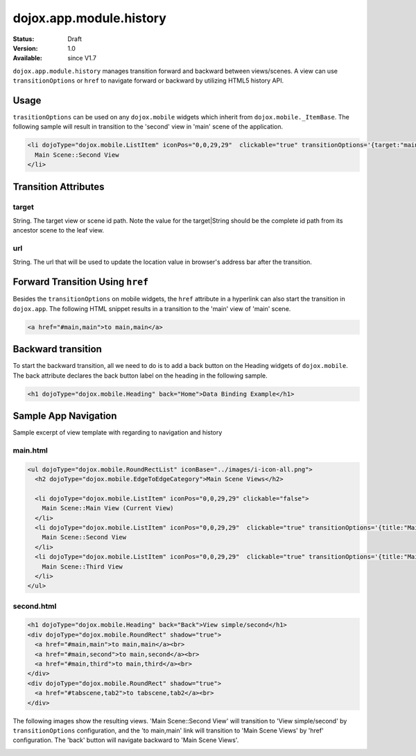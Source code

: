 .. _dojox/app/module/history:

dojox.app.module.history
============================

:Status: Draft
:Version: 1.0
:Available: since V1.7

``dojox.app.module.history`` manages transition forward and backward between views/scenes. A view can use ``transitionOptions`` or ``href`` to navigate forward or backward by utilizing HTML5 history API.

Usage
-----

``trasitionOptions`` can be used on any ``dojox.mobile`` widgets which inherit from ``dojox.mobile._ItemBase``. The following sample will result in transition to the 'second' view in 'main' scene of the application.

.. code-block :: html

  <li dojoType="dojox.mobile.ListItem" iconPos="0,0,29,29"  clickable="true" transitionOptions='{target:"main,second",url: "#main,second"}'>
    Main Scene::Second View
  </li>

Transition Attributes
---------------------

------
target
------
String.  The target view or scene id path. Note the value for the target|String
should be the complete id path from its ancestor scene to the
leaf view.

---
url
---
String.  The url that will be used to update the location value in
browser's address bar after the transition.


Forward Transition Using ``href``
---------------------------------
Besides the ``transitionOptions`` on mobile widgets, the ``href`` attribute in a hyperlink can also start the transition in ``dojox.app``. The following HTML snippet results in a transition to the 'main' view of 'main' scene.

.. code-block :: html

  <a href="#main,main">to main,main</a>


Backward transition
-------------------
To start the backward transition, all we need to do is to add a back button on the Heading widgets of ``dojox.mobile``. The back attribute declares the back button label on the heading in the following sample.

.. code-block :: html

  <h1 dojoType="dojox.mobile.Heading" back="Home">Data Binding Example</h1>


Sample App Navigation
---------------------
Sample excerpt of view template with regarding to navigation and history

---------
main.html
---------

.. code-block :: html

  <ul dojoType="dojox.mobile.RoundRectList" iconBase="../images/i-icon-all.png">
    <h2 dojoType="dojox.mobile.EdgeToEdgeCategory">Main Scene Views</h2>
  
    <li dojoType="dojox.mobile.ListItem" iconPos="0,0,29,29" clickable="false">
      Main Scene::Main View (Current View)
    </li>
    <li dojoType="dojox.mobile.ListItem" iconPos="0,0,29,29"  clickable="true" transitionOptions='{title:"Main Scene::SecondView",target:"main,second",url: "#main,second"}'>
      Main Scene::Second View
    </li>
    <li dojoType="dojox.mobile.ListItem" iconPos="0,0,29,29"  clickable="true" transitionOptions='{title:"Main Scene::ThirdView",target:"main,third",url: "#main,third"}'>
      Main Scene::Third View
    </li>
  </ul>

-----------
second.html
-----------

.. code-block :: html

  <h1 dojoType="dojox.mobile.Heading" back="Back">View simple/second</h1>
  <div dojoType="dojox.mobile.RoundRect" shadow="true">
    <a href="#main,main">to main,main</a><br>
    <a href="#main,second">to main,second</a><br>
    <a href="#main,third">to main,third</a><br>
  </div>
  <div dojoType="dojox.mobile.RoundRect" shadow="true">
    <a href="#tabscene,tab2">to tabscene,tab2</a><br>
  </div>

The following images show the resulting views. 'Main Scene::Second View' will transition to 'View simple/second' by ``transitionOptions`` configuration, and the 'to main,main' link will transition to 'Main Scene Views' by 'href' configuration. The 'back' button will navigate backward to 'Main Scene Views'.

.. image :: ./pic1.png
  
.. image :: ./pic2.png
